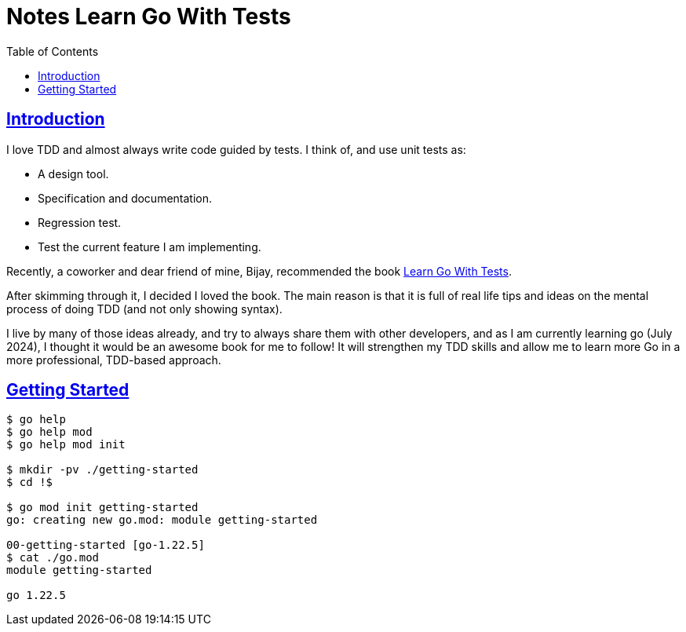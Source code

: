 = Notes Learn Go With Tests
:page-subtitle:
:page-tags:
:favicon: https://fernandobasso.dev/cmdline.png
:icons: font
:sectlinks:
:sectnums!:
:toclevels: 6
:toc: left
:source-highlighter: highlight.js
:imagesdir: __assets
:stem: latexmath
ifdef::env-github[]
:tip-caption: :bulb:
:note-caption: :information_source:
:important-caption: :heavy_exclamation_mark:
:caution-caption: :fire:
:warning-caption: :warning:
endif::[]

== Introduction

I love TDD and almost always write code guided by tests.
I think of, and use unit tests as:

* A design tool.
* Specification and documentation.
* Regression test.
* Test the current feature I am implementing.

Recently, a coworker and dear friend of mine, Bijay, recommended the book link:https://quii.gitbook.io/learn-go-with-tests[Learn Go With Tests^].

After skimming through it, I decided I loved the book.
The main reason is that it is full of real life tips and ideas on the mental process of doing TDD (and not only showing syntax).

I live by many of those ideas already, and try to always share them with other developers, and as I am currently learning go (July 2024), I thought it would be an awesome book for me to follow!
It will strengthen my TDD skills and allow me to learn more Go in a more professional, TDD-based approach.


== Getting Started

[source,bash]
----
$ go help
$ go help mod
$ go help mod init

$ mkdir -pv ./getting-started
$ cd !$

$ go mod init getting-started
go: creating new go.mod: module getting-started

00-getting-started [go-1.22.5]
$ cat ./go.mod 
module getting-started

go 1.22.5
----
